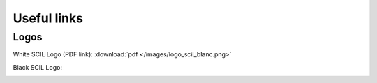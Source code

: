 
Useful links
============

Logos
-----

White SCIL Logo (PDF link): :download:`pdf </images/logo_scil_blanc.png>`


Black SCIL Logo:

.. image:: /images/logo_scil_noir.jpg
   :scale: 20 %
   :align: left
